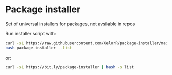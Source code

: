 * Package installer

Set of universal installers for packages, not avsilable in repos

Run installer script with:

#+begin_src bash
curl -sL https://raw.githubusercontent.com/XelorR/package-installer/main/package-installer > package-installer
bash package-installer --list
#+end_src

or:

#+begin_src bash
curl -sL https://bit.ly/package-installer | bash -s list
#+end_src
